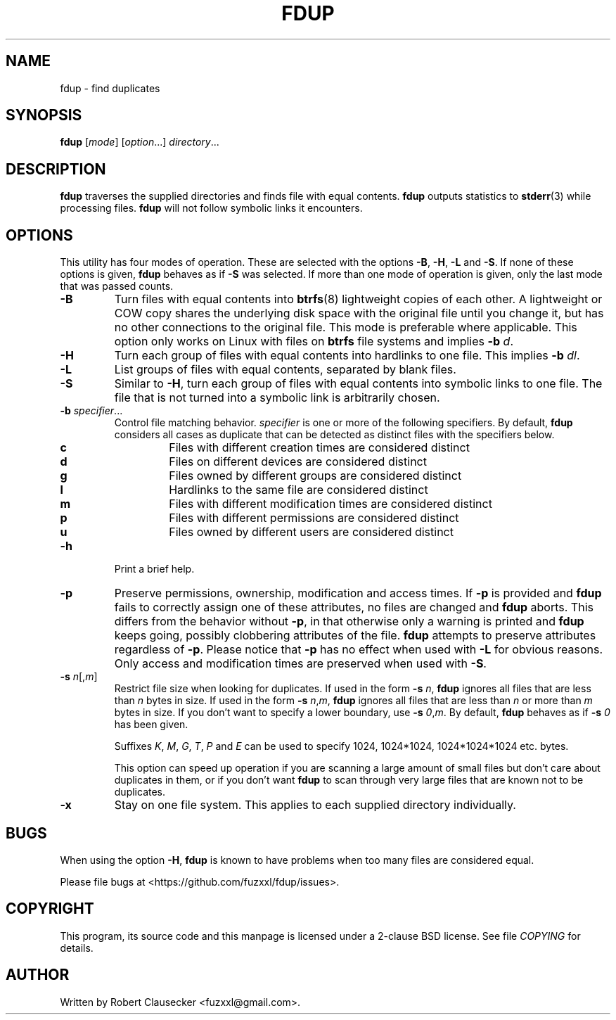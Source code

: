 .\" Call make README after modifying this file.
.TH FDUP 1 "August 2013" "Robert Clausecker" "User Commands"

.SH NAME
fdup \- find duplicates

.SH SYNOPSIS
.B fdup
.RI [ mode ]
.RI [ option "...]"
.IR directory ...

.SH DESCRIPTION
\fBfdup\fR traverses the supplied directories and finds file with equal
contents. \fBfdup\fR outputs statistics to \fBstderr\fR(3) while processing
files. \fBfdup\fR will not follow symbolic links it encounters.

.SH OPTIONS

This utility has four modes of operation. These are selected with the options
\fB-B\fR, \fB\-H\fR, \fB\-L\fR and \fB\-S\fR. If none of these options is
given, \fBfdup\fR behaves as if \fB\-S\fR was selected. If more than one mode
of operation is given, only the last mode that was passed counts.

.TP
.B \-B
Turn files with equal contents into \fBbtrfs\fR(8) lightweight copies of each
other. A lightweight or COW copy shares the underlying disk space with the
original file until you change it, but has no other connections to the original
file. This mode is preferable where applicable. This option only works on Linux
with files on \fBbtrfs\fR file systems and implies \fB-b \fId\fR.

.TP
.B \-H
Turn each group of files with equal contents into hardlinks to one file. This
implies \fB-b \fIdl\fR.

.TP
.B \-L
List groups of files with equal contents, separated by blank files.

.TP
.B \-S
Similar to \fB\-H\fR, turn each group of files with equal contents into
symbolic links to one file. The file that is not turned into a symbolic link is
arbitrarily chosen.

.TP
\fB\-b \fIspecifier\fR...
Control file matching behavior. \fIspecifier\fR is one or more of the following
specifiers. By default, \fBfdup\fR considers all cases as duplicate that can be
detected as distinct files with the specifiers below.

.RS
.TP
.B c
Files with different creation times are considered distinct
.TP
.B d
Files on different devices are considered distinct
.TP
.B g
Files owned by different groups are considered distinct
.TP
.B l
Hardlinks to the same file are considered distinct
.TP
.B m
Files with different modification times are considered distinct
.TP
.B p
Files with different permissions are considered distinct
.TP
.B u
Files owned by different users are considered distinct
.RE

.TP
.B \-h
Print a brief help.

.TP
.B \-p
Preserve permissions, ownership, modification and access times. If \fB\-p\fR is
provided and \fBfdup\fR fails to correctly assign one of these attributes, no
files are changed and \fBfdup\fR aborts. This differs from the behavior without
\fB\-p\fR, in that otherwise only a warning is printed and \fBfdup\fR keeps
going, possibly clobbering attributes of the file. \fBfdup\fR attempts to
preserve attributes regardless of \fB\-p\fR. Please notice that \fB\-p\fR has
no effect when used with \fB\-L\fR for obvious reasons. Only access and
modification times are preserved when used with \fB\-S\fR.

.TP
\fB\-s \fIn\fR[,\fIm\fR]
Restrict file size when looking for duplicates. If used in the form \fB\-s
\fIn\fR, \fBfdup\fR ignores all files that are less than \fIn\fR bytes in size.
If used in the form \fB\-s \fIn\fR,\fIm\fR, \fBfdup\fR ignores all files that
are less than \fIn\fR or more than \fIm\fR bytes in size. If you don't want to
specify a lower boundary, use \fB\-s \fI0\fR,\fIm\fR. By default, \fBfdup\fR
behaves as if \fB\-s \fI0\fR has been given.

Suffixes \fIK\fR, \fIM\fR, \fIG\fR, \fIT\fR, \fIP\fR and \fIE\fR can be used
to specify 1024, 1024*1024, 1024*1024*1024 etc. bytes.

This option can speed up operation if you are scanning a large amount of small
files but don't care about duplicates in them, or if you don't want \fBfdup\fR
to scan through very large files that are known not to be duplicates.

.TP
.B \-x
Stay on one file system. This applies to each supplied directory individually.

.SH BUGS
When using the option \fB\-H\fR, \fBfdup\fR is known to have problems when too
many files are considered equal.

Please file bugs at <https://github.com/fuzxxl/fdup/issues>.

.SH COPYRIGHT
This program, its source code and this manpage is licensed under a 2-clause BSD
license. See file
.I COPYING
for details. 

.SH AUTHOR
Written by Robert Clausecker <fuzxxl@gmail.com>.
